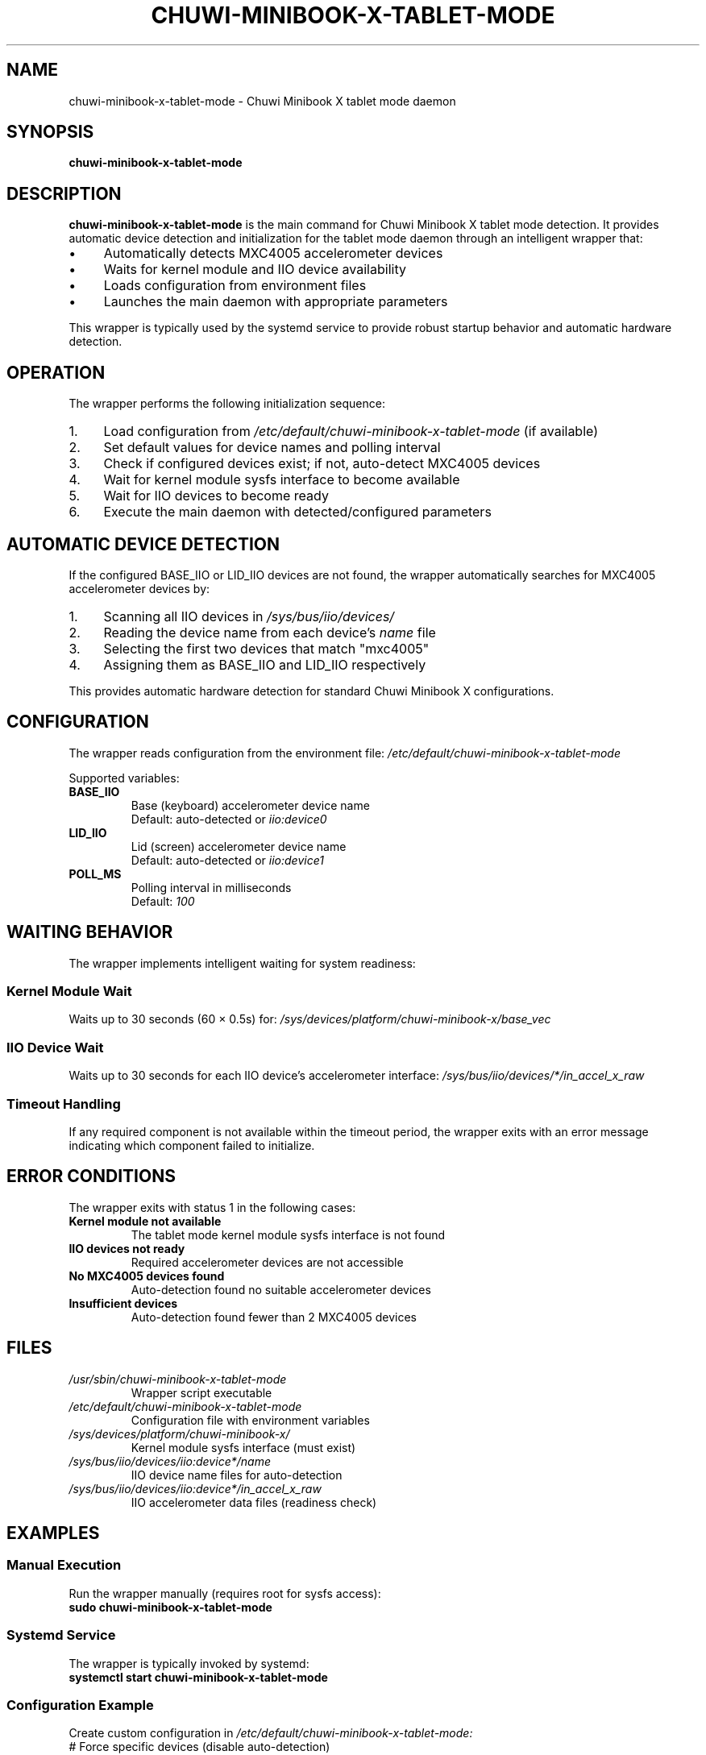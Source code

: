 ." Man page for chuwi-minibook-x-tablet-mode\" Man page for chuwi-minibook-x-tablet-mode-wrapper
.\" Copyright (c) 2025 Armando DiCianno <armando@noonshy.com>
.\" Licensed under GPL-2.0
.\"
.TH CHUWI-MINIBOOK-X-TABLET-MODE 8 "October 2025" "1.0" "System Administration"
.SH NAME
chuwi-minibook-x-tablet-mode \- Chuwi Minibook X tablet mode daemon
.SH SYNOPSIS
.B chuwi-minibook-x-tablet-mode
.SH DESCRIPTION
.B chuwi-minibook-x-tablet-mode
is the main command for Chuwi Minibook X tablet mode detection. It provides automatic device detection and initialization for the tablet mode daemon through an intelligent wrapper that:
.IP \(bu 4
Automatically detects MXC4005 accelerometer devices
.IP \(bu 4
Waits for kernel module and IIO device availability
.IP \(bu 4
Loads configuration from environment files
.IP \(bu 4
Launches the main daemon with appropriate parameters
.PP
This wrapper is typically used by the systemd service to provide robust startup behavior and automatic hardware detection.
.SH OPERATION
The wrapper performs the following initialization sequence:
.IP 1. 4
Load configuration from
.I /etc/default/chuwi-minibook-x-tablet-mode
(if available)
.IP 2. 4
Set default values for device names and polling interval
.IP 3. 4
Check if configured devices exist; if not, auto-detect MXC4005 devices
.IP 4. 4
Wait for kernel module sysfs interface to become available
.IP 5. 4
Wait for IIO devices to become ready
.IP 6. 4
Execute the main daemon with detected/configured parameters
.SH AUTOMATIC DEVICE DETECTION
If the configured BASE_IIO or LID_IIO devices are not found, the wrapper automatically searches for MXC4005 accelerometer devices by:
.IP 1. 4
Scanning all IIO devices in
.I /sys/bus/iio/devices/
.IP 2. 4
Reading the device name from each device's
.I name
file
.IP 3. 4
Selecting the first two devices that match "mxc4005"
.IP 4. 4
Assigning them as BASE_IIO and LID_IIO respectively
.PP
This provides automatic hardware detection for standard Chuwi Minibook X configurations.
.SH CONFIGURATION
The wrapper reads configuration from the environment file:
.I /etc/default/chuwi-minibook-x-tablet-mode

Supported variables:
.TP
.B BASE_IIO
Base (keyboard) accelerometer device name
.br
Default: auto-detected or
.I iio:device0
.TP
.B LID_IIO
Lid (screen) accelerometer device name
.br
Default: auto-detected or
.I iio:device1
.TP
.B POLL_MS
Polling interval in milliseconds
.br
Default:
.I 100
.SH WAITING BEHAVIOR
The wrapper implements intelligent waiting for system readiness:
.SS Kernel Module Wait
Waits up to 30 seconds (60 × 0.5s) for:
.I /sys/devices/platform/chuwi-minibook-x/base_vec
.SS IIO Device Wait  
Waits up to 30 seconds for each IIO device's accelerometer interface:
.I /sys/bus/iio/devices/*/in_accel_x_raw
.SS Timeout Handling
If any required component is not available within the timeout period, the wrapper exits with an error message indicating which component failed to initialize.
.SH ERROR CONDITIONS
The wrapper exits with status 1 in the following cases:
.TP
.B Kernel module not available
The tablet mode kernel module sysfs interface is not found
.TP
.B IIO devices not ready
Required accelerometer devices are not accessible
.TP
.B No MXC4005 devices found
Auto-detection found no suitable accelerometer devices
.TP
.B Insufficient devices
Auto-detection found fewer than 2 MXC4005 devices
.SH FILES
.TP
.I /usr/sbin/chuwi-minibook-x-tablet-mode
Wrapper script executable
.TP
.I /etc/default/chuwi-minibook-x-tablet-mode
Configuration file with environment variables
.TP
.I /sys/devices/platform/chuwi-minibook-x/
Kernel module sysfs interface (must exist)
.TP
.I /sys/bus/iio/devices/iio:device*/name
IIO device name files for auto-detection
.TP
.I /sys/bus/iio/devices/iio:device*/in_accel_x_raw
IIO accelerometer data files (readiness check)
.SH EXAMPLES
.SS Manual Execution
Run the wrapper manually (requires root for sysfs access):
.nf
.B sudo chuwi-minibook-x-tablet-mode
.fi
.SS Systemd Service
The wrapper is typically invoked by systemd:
.nf
.B systemctl start chuwi-minibook-x-tablet-mode
.fi
.SS Configuration Example
Create custom configuration in
.I /etc/default/chuwi-minibook-x-tablet-mode:
.nf
# Force specific devices (disable auto-detection)
BASE_IIO=iio:device2
LID_IIO=iio:device3

# Faster polling
POLL_MS=50
.fi
.SH DIAGNOSTICS
.SS Debug Information
The wrapper provides diagnostic output indicating:
.IP \(bu 4
Which devices are being used (detected or configured)
.IP \(bu 4
Wait status for kernel module and IIO devices
.IP \(bu 4
Error messages for missing components
.SS Manual Testing
Test device detection manually:
.nf
.B # Check available IIO devices
.B ls /sys/bus/iio/devices/

.B # Check for MXC4005 devices
.B for dev in /sys/bus/iio/devices/iio:device*/name; do
.B     echo "$dev: $(cat "$dev" 2>/dev/null)"
.B done

.B # Verify kernel module
.B ls -la /sys/devices/platform/chuwi-minibook-x/
.fi
.SH ENVIRONMENT
The wrapper uses the following environment variables (typically set via the configuration file):
.TP
.B BASE_IIO
Override auto-detection for base device
.TP
.B LID_IIO
Override auto-detection for lid device
.TP
.B POLL_MS
Set polling interval for the daemon
.SH EXIT STATUS
.TP
.B 0
Successful initialization and daemon launch
.TP
.B 1
Initialization failure (missing kernel module, IIO devices, or timeout)
.SH SECURITY
The wrapper script is designed to run with appropriate privileges:
.IP \(bu 4
Requires read access to IIO sysfs files
.IP \(bu 4
Requires write access to kernel module sysfs files
.IP \(bu 4
When run via systemd, uses security restrictions
.IP \(bu 4
Performs input validation on device names
.SH SEE ALSO
.BR chuwi-minibook-x-tablet-mode (8),
.BR systemctl (1),
.BR modprobe (8)
.SH DEPENDENCIES
.IP \(bu 4
Bash shell (version 4.0 or later)
.IP \(bu 4
Standard Unix utilities (grep, basename, dirname)
.IP \(bu 4
Access to
.I /sys/bus/iio/devices/
and
.I /sys/devices/platform/chuwi-minibook-x/
.SH BUGS
Report bugs to the project issue tracker or contact the author.
.PP
Known limitations:
.IP \(bu 4
Auto-detection assumes first two MXC4005 devices are base and lid
.IP \(bu 4
No mechanism to validate device assignment correctness
.IP \(bu 4
Fixed timeout values may not suit all system configurations
.SH AUTHOR
Armando DiCianno <armando@noonshy.com>
.SH COPYRIGHT
Copyright (c) 2025 Armando DiCianno. Licensed under GPL-2.0.
.PP
This is free software; see the source for copying conditions. There is NO warranty; not even for MERCHANTABILITY or FITNESS FOR A PARTICULAR PURPOSE.
